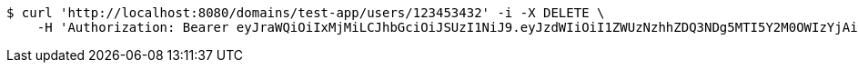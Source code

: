 [source,bash]
----
$ curl 'http://localhost:8080/domains/test-app/users/123453432' -i -X DELETE \
    -H 'Authorization: Bearer eyJraWQiOiIxMjMiLCJhbGciOiJSUzI1NiJ9.eyJzdWIiOiI1ZWUzNzhhZDQ3NDg5MTI5Y2M0OWIzYjAiLCJyb2xlcyI6W10sImlzcyI6Im1tYWR1LmNvbSIsImdyb3VwcyI6W10sImF1dGhvcml0aWVzIjpbXSwiY2xpZW50X2lkIjoiMjJlNjViNzItOTIzNC00MjgxLTlkNzMtMzIzMDA4OWQ0OWE3IiwiZG9tYWluX2lkIjoiMCIsImF1ZCI6InRlc3QiLCJuYmYiOjE1OTczMjAxMjEsInVzZXJfaWQiOiIxMTExMTExMTEiLCJzY29wZSI6ImEudGVzdC1hcHAudXNlci5kZWxldGUiLCJleHAiOjE1OTczMjAxMjYsImlhdCI6MTU5NzMyMDEyMSwianRpIjoiZjViZjc1YTYtMDRhMC00MmY3LWExZTAtNTgzZTI5Y2RlODZjIn0.Z6M9CnOfoEDgbSWNUiARb-MY7WaeELf7vREj3Ioxc1AH2yOzG92MEf_QnPz5y0JzzUzLq54zKGbmtFfiSk2nUIK7EnG7MRhnrDfVAmFCGLDrE7E83WFQHfy85IYaKCsO6kezcn4SoPMhJMkgZsMNTxzejpGl6-QBk8dS504ofgC3TbLyPMFHHAG3IMfRxVb9-ykURMXZTnEtSnJ6DhazDo5L3Du18f5DiALNqosZMU3zTortPQ8Jt1WjRHfsuQq9x7mTbomIYMZ7l8A87ct5WBhhIu4K8FHZakHo37Vz_8TNLEPh7ZHLAzlWITOEbBrdR-AjcqSOwfVF6EJfkm4D7Q'
----